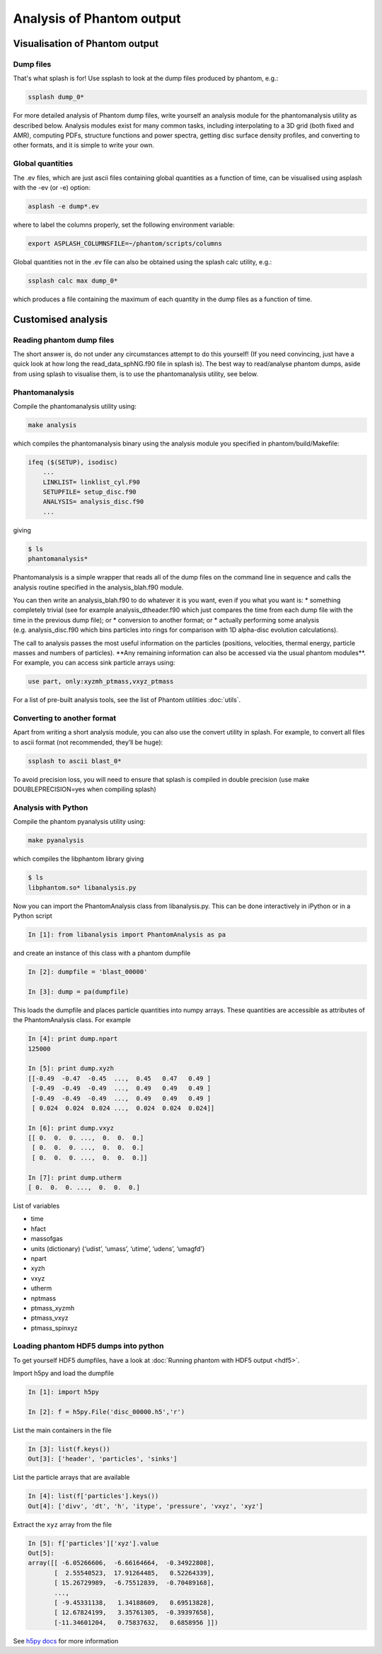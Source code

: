 Analysis of Phantom output
==========================

Visualisation of Phantom output
-------------------------------

Dump files
~~~~~~~~~~

That's what splash is for! Use ssplash to look at the dump
files produced by phantom, e.g.:

.. code-block:: bash

   ssplash dump_0*

For more detailed analysis of Phantom dump files, write yourself an
analysis module for the phantomanalysis utility as described below.
Analysis modules exist for many common tasks, including interpolating to
a 3D grid (both fixed and AMR), computing PDFs, structure functions and
power spectra, getting disc surface density profiles, and converting to
other formats, and it is simple to write your own.

Global quantities
~~~~~~~~~~~~~~~~~

The .ev files, which are just ascii files containing
global quantities as a function of time, can be visualised using asplash
with the -ev (or -e) option:

.. code-block:: bash

   asplash -e dump*.ev

where to label the columns properly, set the following environment
variable:

.. code-block:: bash

   export ASPLASH_COLUMNSFILE=~/phantom/scripts/columns

Global quantities not in the .ev file can also be obtained using the
splash calc utility, e.g.:

.. code-block:: bash

   ssplash calc max dump_0*

which produces a file containing the maximum of each quantity in the
dump files as a function of time.

Customised analysis
-------------------

Reading phantom dump files
~~~~~~~~~~~~~~~~~~~~~~~~~~

The short answer is, do not under any circumstances attempt to do this
yourself! (If you need convincing, just have a quick look at how long
the read_data_sphNG.f90 file in splash is). The best way to read/analyse
phantom dumps, aside from using splash to visualise them, is to use the
phantomanalysis utility, see below.

Phantomanalysis
~~~~~~~~~~~~~~~

Compile the phantomanalysis utility using:

.. code-block:: bash

   make analysis

which compiles the phantomanalysis binary using the analysis module you
specified in phantom/build/Makefile:

.. code-block:: make

   ifeq ($(SETUP), isodisc)
       ...
       LINKLIST= linklist_cyl.F90
       SETUPFILE= setup_disc.f90
       ANALYSIS= analysis_disc.f90
       ...

giving

.. code-block:: bash

   $ ls
   phantomanalysis*

Phantomanalysis is a simple wrapper that reads all of the dump files on
the command line in sequence and calls the analysis routine specified in
the analysis_blah.f90 module.

You can then write an analysis_blah.f90 to do whatever it is you want,
even if you what you want is: \* something completely trivial (see for
example analysis_dtheader.f90 which just compares the time from each
dump file with the time in the previous dump file); or \* conversion to
another format; or \* actually performing some analysis
(e.g. analysis_disc.f90 which bins particles into rings for comparison
with 1D alpha-disc evolution calculations).

The call to analysis passes the most useful information on the particles
(positions, velocities, thermal energy, particle masses and numbers of
particles). \**Any remaining information can also be accessed via the
usual phantom modules**. For example, you can access sink particle
arrays using:

.. code-block:: fortran

   use part, only:xyzmh_ptmass,vxyz_ptmass

For a list of pre-built analysis tools, see the list of Phantom
utilities :doc:`utils`.

Converting to another format
~~~~~~~~~~~~~~~~~~~~~~~~~~~~

Apart from writing a short analysis module, you can also use the convert
utility in splash. For example, to convert all files to ascii format
(not recommended, they’ll be huge):

.. code-block:: bash

   ssplash to ascii blast_0*

To avoid precision loss, you will need to ensure that splash is compiled
in double precision (use make DOUBLEPRECISION=yes when compiling splash)

Analysis with Python
~~~~~~~~~~~~~~~~~~~~

Compile the phantom pyanalysis utility using:

.. code-block:: bash

   make pyanalysis

which compiles the libphantom library giving

.. code-block:: bash

   $ ls
   libphantom.so* libanalysis.py

Now you can import the PhantomAnalysis class from libanalysis.py. This
can be done interactively in iPython or in a Python script

.. code-block:: python

   In [1]: from libanalysis import PhantomAnalysis as pa

and create an instance of this class with a phantom dumpfile

.. code-block:: python

   In [2]: dumpfile = 'blast_00000'

   In [3]: dump = pa(dumpfile)

This loads the dumpfile and places particle quantities into numpy
arrays. These quantities are accessible as attributes of the
PhantomAnalysis class. For example

.. code-block:: python

   In [4]: print dump.npart
   125000

   In [5]: print dump.xyzh
   [[-0.49  -0.47  -0.45  ...,  0.45   0.47   0.49 ]
    [-0.49  -0.49  -0.49  ...,  0.49   0.49   0.49 ]
    [-0.49  -0.49  -0.49  ...,  0.49   0.49   0.49 ]
    [ 0.024  0.024  0.024 ...,  0.024  0.024  0.024]]

   In [6]: print dump.vxyz
   [[ 0.  0.  0. ...,  0.  0.  0.]
    [ 0.  0.  0. ...,  0.  0.  0.]
    [ 0.  0.  0. ...,  0.  0.  0.]]

   In [7]: print dump.utherm
   [ 0.  0.  0. ...,  0.  0.  0.]

List of variables

-  time
-  hfact
-  massofgas
-  units (dictionary) {‘udist’, ‘umass’, ‘utime’, ‘udens’, ‘umagfd’}
-  npart
-  xyzh
-  vxyz
-  utherm
-  nptmass
-  ptmass_xyzmh
-  ptmass_vxyz
-  ptmass_spinxyz

Loading phantom HDF5 dumps into python
~~~~~~~~~~~~~~~~~~~~~~~~~~~~~~~~~~~~~~

To get yourself HDF5 dumpfiles, have a look at :doc:`Running phantom with HDF5 output <hdf5>`.

Import h5py and load the dumpfile

.. code-block:: python

   In [1]: import h5py

   In [2]: f = h5py.File('disc_00000.h5','r')

List the main containers in the file

.. code-block:: python

   In [3]: list(f.keys())
   Out[3]: ['header', 'particles', 'sinks']

List the particle arrays that are available

.. code-block:: python

   In [4]: list(f['particles'].keys())
   Out[4]: ['divv', 'dt', 'h', 'itype', 'pressure', 'vxyz', 'xyz']

Extract the ``xyz`` array from the file

.. code-block:: python

   In [5]: f['particles']['xyz'].value
   Out[5]:
   array([[ -6.05266606,  -6.66164664,  -0.34922808],
          [  2.55540523,  17.91264485,   0.52264339],
          [ 15.26729989,  -6.75512839,  -0.70489168],
          ...,
          [ -9.45331138,   1.34188609,   0.69513828],
          [ 12.67824199,   3.35761305,  -0.39397658],
          [-11.34601204,   0.75837632,   0.6858956 ]])

See `h5py docs <http://docs.h5py.org/en/stable/quick.html>`__ for more information
